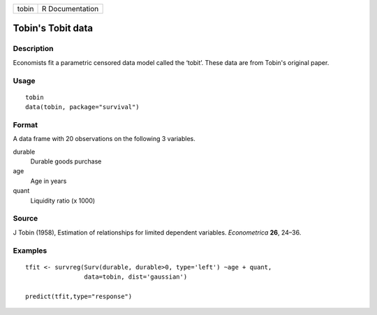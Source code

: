 ===== ===============
tobin R Documentation
===== ===============

Tobin's Tobit data
------------------

Description
~~~~~~~~~~~

Economists fit a parametric censored data model called the ‘tobit’.
These data are from Tobin's original paper.

Usage
~~~~~

::

   tobin
   data(tobin, package="survival")

Format
~~~~~~

A data frame with 20 observations on the following 3 variables.

durable
   Durable goods purchase

age
   Age in years

quant
   Liquidity ratio (x 1000)

Source
~~~~~~

J Tobin (1958), Estimation of relationships for limited dependent
variables. *Econometrica* **26**, 24–36.

Examples
~~~~~~~~

::

   tfit <- survreg(Surv(durable, durable>0, type='left') ~age + quant,
                   data=tobin, dist='gaussian')

   predict(tfit,type="response")

